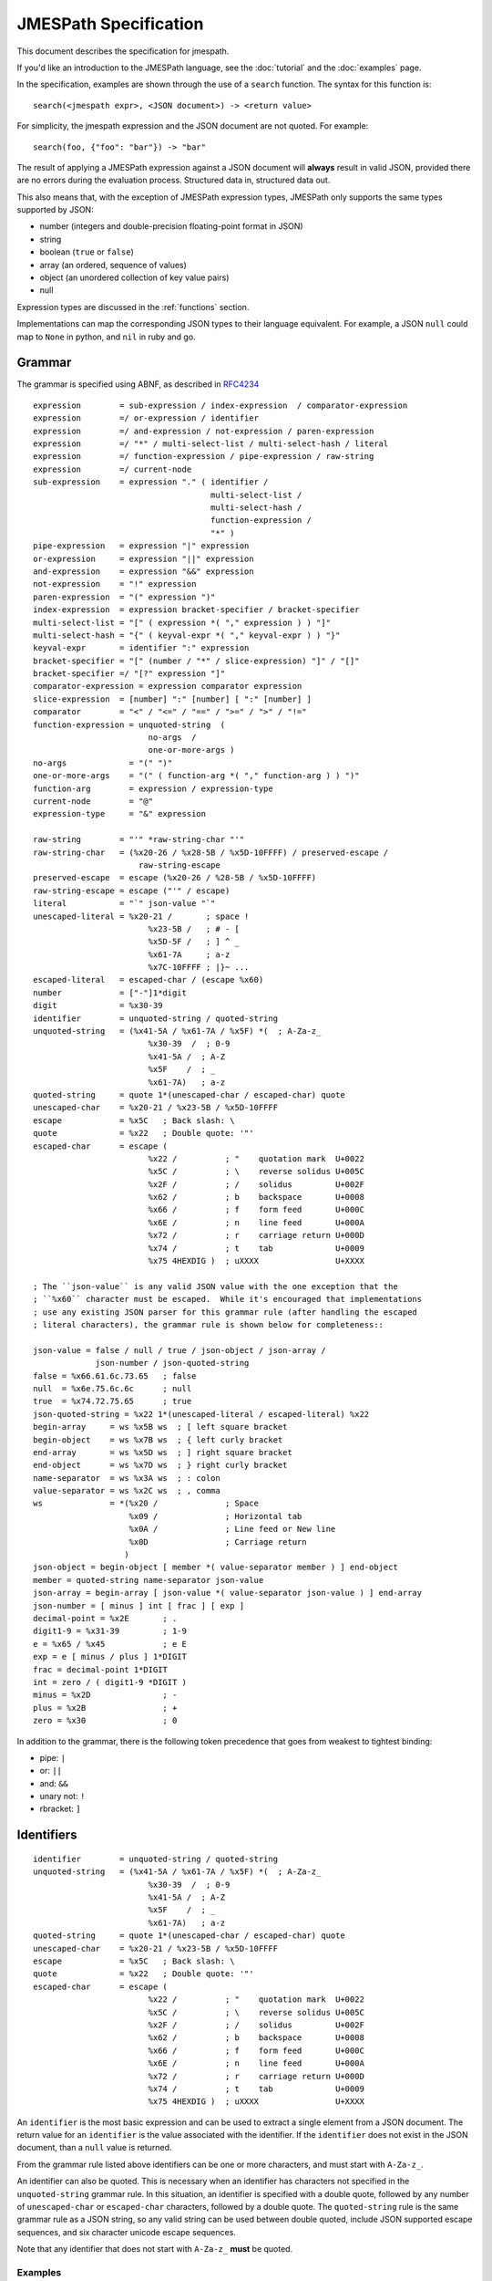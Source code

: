 .. _spec:

======================
JMESPath Specification
======================

This document describes the specification for jmespath.

If you'd like an introduction to the JMESPath language,
see the :doc:`tutorial` and the :doc:`examples` page.

In the specification, examples are shown through the use
of a ``search`` function.  The syntax for this function is::

    search(<jmespath expr>, <JSON document>) -> <return value>

For simplicity, the jmespath expression and the JSON document are
not quoted.  For example::

    search(foo, {"foo": "bar"}) -> "bar"

The result of applying a JMESPath expression against a JSON document will
**always** result in valid JSON, provided there are no errors during the
evaluation process.  Structured data in, structured data out.

This also means that, with the exception of JMESPath expression types,
JMESPath only supports the same types supported by JSON:

* number (integers and double-precision floating-point format in JSON)
* string
* boolean (``true`` or ``false``)
* array (an ordered, sequence of values)
* object (an unordered collection of key value pairs)
* null

Expression types are discussed in the :ref:`functions` section.

Implementations can map the corresponding JSON types to their language
equivalent.  For example, a JSON ``null`` could map to ``None`` in python,
and ``nil`` in ruby and go.

.. _grammar:

Grammar
=======

The grammar is specified using ABNF, as described in `RFC4234`_

::

    expression        = sub-expression / index-expression  / comparator-expression
    expression        =/ or-expression / identifier
    expression        =/ and-expression / not-expression / paren-expression
    expression        =/ "*" / multi-select-list / multi-select-hash / literal
    expression        =/ function-expression / pipe-expression / raw-string
    expression        =/ current-node
    sub-expression    = expression "." ( identifier /
                                         multi-select-list /
                                         multi-select-hash /
                                         function-expression /
                                         "*" )
    pipe-expression   = expression "|" expression
    or-expression     = expression "||" expression
    and-expression    = expression "&&" expression
    not-expression    = "!" expression
    paren-expression  = "(" expression ")"
    index-expression  = expression bracket-specifier / bracket-specifier
    multi-select-list = "[" ( expression *( "," expression ) ) "]"
    multi-select-hash = "{" ( keyval-expr *( "," keyval-expr ) ) "}"
    keyval-expr       = identifier ":" expression
    bracket-specifier = "[" (number / "*" / slice-expression) "]" / "[]"
    bracket-specifier =/ "[?" expression "]"
    comparator-expression = expression comparator expression
    slice-expression  = [number] ":" [number] [ ":" [number] ]
    comparator        = "<" / "<=" / "==" / ">=" / ">" / "!="
    function-expression = unquoted-string  (
                            no-args  /
                            one-or-more-args )
    no-args             = "(" ")"
    one-or-more-args    = "(" ( function-arg *( "," function-arg ) ) ")"
    function-arg        = expression / expression-type
    current-node        = "@"
    expression-type     = "&" expression

    raw-string        = "'" *raw-string-char "'"
    raw-string-char   = (%x20-26 / %x28-5B / %x5D-10FFFF) / preserved-escape /
                          raw-string-escape
    preserved-escape  = escape (%x20-26 / %28-5B / %x5D-10FFFF)
    raw-string-escape = escape ("'" / escape)
    literal           = "`" json-value "`"
    unescaped-literal = %x20-21 /       ; space !
                            %x23-5B /   ; # - [
                            %x5D-5F /   ; ] ^ _
                            %x61-7A     ; a-z
                            %x7C-10FFFF ; |}~ ...
    escaped-literal   = escaped-char / (escape %x60)
    number            = ["-"]1*digit
    digit             = %x30-39
    identifier        = unquoted-string / quoted-string
    unquoted-string   = (%x41-5A / %x61-7A / %x5F) *(  ; A-Za-z_
                            %x30-39  /  ; 0-9
                            %x41-5A /  ; A-Z
                            %x5F    /  ; _
                            %x61-7A)   ; a-z
    quoted-string     = quote 1*(unescaped-char / escaped-char) quote
    unescaped-char    = %x20-21 / %x23-5B / %x5D-10FFFF
    escape            = %x5C   ; Back slash: \
    quote             = %x22   ; Double quote: '"'
    escaped-char      = escape (
                            %x22 /          ; "    quotation mark  U+0022
                            %x5C /          ; \    reverse solidus U+005C
                            %x2F /          ; /    solidus         U+002F
                            %x62 /          ; b    backspace       U+0008
                            %x66 /          ; f    form feed       U+000C
                            %x6E /          ; n    line feed       U+000A
                            %x72 /          ; r    carriage return U+000D
                            %x74 /          ; t    tab             U+0009
                            %x75 4HEXDIG )  ; uXXXX                U+XXXX

    ; The ``json-value`` is any valid JSON value with the one exception that the
    ; ``%x60`` character must be escaped.  While it's encouraged that implementations
    ; use any existing JSON parser for this grammar rule (after handling the escaped
    ; literal characters), the grammar rule is shown below for completeness::

    json-value = false / null / true / json-object / json-array /
                 json-number / json-quoted-string
    false = %x66.61.6c.73.65   ; false
    null  = %x6e.75.6c.6c      ; null
    true  = %x74.72.75.65      ; true
    json-quoted-string = %x22 1*(unescaped-literal / escaped-literal) %x22
    begin-array     = ws %x5B ws  ; [ left square bracket
    begin-object    = ws %x7B ws  ; { left curly bracket
    end-array       = ws %x5D ws  ; ] right square bracket
    end-object      = ws %x7D ws  ; } right curly bracket
    name-separator  = ws %x3A ws  ; : colon
    value-separator = ws %x2C ws  ; , comma
    ws              = *(%x20 /              ; Space
                        %x09 /              ; Horizontal tab
                        %x0A /              ; Line feed or New line
                        %x0D                ; Carriage return
                       )
    json-object = begin-object [ member *( value-separator member ) ] end-object
    member = quoted-string name-separator json-value
    json-array = begin-array [ json-value *( value-separator json-value ) ] end-array
    json-number = [ minus ] int [ frac ] [ exp ]
    decimal-point = %x2E       ; .
    digit1-9 = %x31-39         ; 1-9
    e = %x65 / %x45            ; e E
    exp = e [ minus / plus ] 1*DIGIT
    frac = decimal-point 1*DIGIT
    int = zero / ( digit1-9 *DIGIT )
    minus = %x2D               ; -
    plus = %x2B                ; +
    zero = %x30                ; 0


In addition to the grammar, there is the following token precedence that goes
from weakest to tightest binding:

* pipe: ``|``
* or:  ``||``
* and:  ``&&``
* unary not:  ``!``
* rbracket: ``]``


.. _identifiers:

Identifiers
===========


::

    identifier        = unquoted-string / quoted-string
    unquoted-string   = (%x41-5A / %x61-7A / %x5F) *(  ; A-Za-z_
                            %x30-39  /  ; 0-9
                            %x41-5A /  ; A-Z
                            %x5F    /  ; _
                            %x61-7A)   ; a-z
    quoted-string     = quote 1*(unescaped-char / escaped-char) quote
    unescaped-char    = %x20-21 / %x23-5B / %x5D-10FFFF
    escape            = %x5C   ; Back slash: \
    quote             = %x22   ; Double quote: '"'
    escaped-char      = escape (
                            %x22 /          ; "    quotation mark  U+0022
                            %x5C /          ; \    reverse solidus U+005C
                            %x2F /          ; /    solidus         U+002F
                            %x62 /          ; b    backspace       U+0008
                            %x66 /          ; f    form feed       U+000C
                            %x6E /          ; n    line feed       U+000A
                            %x72 /          ; r    carriage return U+000D
                            %x74 /          ; t    tab             U+0009
                            %x75 4HEXDIG )  ; uXXXX                U+XXXX

An ``identifier`` is the most basic expression and can be used to extract a
single element from a JSON document.  The return value for an ``identifier`` is
the value associated with the identifier.  If the ``identifier`` does not exist
in the JSON document, than a ``null`` value is returned.

From the grammar rule listed above identifiers can be one or more characters,
and must start with ``A-Za-z_``.

An identifier can also be quoted.  This is necessary when an identifier has
characters not specified in the ``unquoted-string`` grammar rule.
In this situation, an identifier is specified with a double quote, followed by
any number of ``unescaped-char`` or ``escaped-char`` characters, followed by a
double quote.  The ``quoted-string`` rule is the same grammar rule as a JSON
string, so any valid string can be used between double quoted, include JSON
supported escape sequences, and six character unicode escape sequences.

Note that any identifier that does not start with ``A-Za-z_`` **must**
be quoted.


Examples
--------

::

   search(foo, {"foo": "value"}) -> "value"
   search(bar, {"foo": "value"}) -> null
   search(foo, {"foo": [0, 1, 2]}) -> [0, 1, 2]
   search("with space", {"with space": "value"}) -> "value"
   search("special chars: !@#", {"special chars: !@#": "value"}) -> "value"
   search("quote\"char", {"quote\"char": "value"}) -> "value"
   search("\u2713", {"\u2713": "value"}) -> "value"


.. _errors:

Errors
======

Errors may be raised during the JMEspath evaluation process. How and when
errors are raised is implementation specific, but implementations should
indicate to the caller when errors have occurred.

The following errors are defined:

* ``invalid-type`` is raised when an invalid type is encountered during the
  evaluation process.
* ``invalid-value`` is raised when an invalid value is encountered during the
  evaluation process.
* ``unknown-function`` is raised when an unknown function is encountered during
  the evaluation process.
* ``invalid-arity`` is raised when an invalid number of function arguments is
  encountered during the evaluation process.


.. _subexpressions:

SubExpressions
==============

::

    sub-expression    = expression "." ( identifier /
                                         multi-select-list /
                                         multi-select-hash /
                                         function-expression /
                                         "*" )

A subexpression is a combination of two expressions separated by the '.' char.
A subexpression is evaluted as follows:

* Evaluate the expression on the left with the original JSON document.
* Evaluate the expression on the right with the result of the left expression
  evaluation.

In pseudocode::

  left-evaluation = search(left-expression, original-json-document)
  result = search(right-expression, left-evaluation)


A subexpression is itself an expression, so there can be multiple levels of
subexpressions: ``grandparent.parent.child``.


Examples
--------

Given a JSON document: ``{"foo": {"bar": "baz"}}``, and a jmespath expression:
``foo.bar``, the evaluation process would be::

  left-evaluation = search("foo", {"foo": {"bar": "baz"}}) -> {"bar": "baz"}
  result = search("bar": {"bar": "baz"}) -> "baz"

The final result in this example is ``"baz"``.

Additional examples::

   search(foo.bar, {"foo": {"bar": "value"}}) -> "value"
   search(foo."bar", {"foo": {"bar": "value"}}) -> "value"
   search(foo.bar, {"foo": {"baz": "value"}}) -> null
   search(foo.bar.baz, {"foo": {"bar": {"baz": "value"}}}) -> "value"


.. _indexexpressions:

Index Expressions
=================

::

  index-expression  = expression bracket-specifier / bracket-specifier
  bracket-specifier = "[" (number / "*") "]" / "[]"

An index expression is used to access elements in a list.  Indexing is 0 based,
the index of 0 refers to the first element of the list.  A negative number is a
valid index.  A negative number indicates that indexing is relative to the end
of the list, specifically::

  negative-index == (length of array) + negative-index

Given an array of length ``N``, an index of ``-1`` would be equal to a positive
index of ``N - 1``, which is the last element of the list.  If an index
expression refers to an index that is greater than the length of the array, a
value of ``null`` is returned.

For the grammar rule ``expression bracket-specifier`` the ``expression`` is
first evaluated, and then return value from the ``expression`` is given as
input to the ``bracket-specifier``.

Using a "*" character within a ``bracket-specifier`` is discussed below in the
``wildcard expressions`` section.


.. _slices:

Slices
------

::

  slice-expression  = [number] ":" [number] [ ":" [number] ]

A slice expression allows you to select a contiguous subset of an array.  A
slice has a ``start``, ``stop``, and ``step`` value.  The general form of a
slice is ``[start:stop:step]``, but each component is optional and can
be omitted.

.. note::

  Slices in JMESPath have the same semantics as python slices.  If you're
  familiar with python slices, you're familiar with JMESPath slices.

Given a ``start``, ``stop``, and ``step`` value, the sub elements in an array
are extracted as follows:

* The first element in the extracted array is the index denoted by ``start``.
* The last element in the extracted array is the index denoted by ``end - 1``.
* The ``step`` value determines how many indices to skip after each element
  is selected from the array.  An array of 1 (the default step) will not skip
  any indices.  A step value of 2 will skip every other index while extracting
  elements from an array.  A step value of -1 will extract values in reverse
  order from the array.


Slice expressions adhere to the following rules:

* If a negative start position is given, it is calculated as the total length
  of the array plus the given start position.
* If no start position is given, it is assumed to be 0 if the given step is
  greater than 0 or the end of the array if the given step is less than 0.
* If a negative stop position is given, it is calculated as the total length
  of the array plus the given stop position.
* If no stop position is given, it is assumed to be the length of the array if
  the given step is greater than 0 or 0 if the given step is less than 0.
* If the given step is omitted, it it assumed to be 1.
* If the given step is 0, an ``invalid-value`` error MUST be raised.
* If the element being sliced is not an array, the result is ``null``.
* If the element being sliced is an array and yields no results, the result
  MUST be an empty array.


Examples
--------

::

  search([0:4:1], [0, 1, 2, 3]) -> [0, 1, 2, 3]
  search([0:4], [0, 1, 2, 3]) -> [0, 1, 2, 3]
  search([0:3], [0, 1, 2, 3]) -> [0, 1, 2]
  search([:2], [0, 1, 2, 3]) -> [0, 1]
  search([::2], [0, 1, 2, 3]) -> [0, 2]
  search([::-1], [0, 1, 2, 3]) -> [3, 2, 1, 0]
  search([-2:], [0, 1, 2, 3]) -> [2, 3]

.. _flatten:

Flatten Operator
----------------

When the character sequence ``[]`` is provided as a bracket specifier, then
a flattening operation occurs on the current result.  The flattening operator
will merge sublists in the current result into a single list.  The flattening
operator has the following semantics:

* Create an empty result list.
* Iterate over the elements of the current result.
* If the current element is not a list, add to the end of the result list.
* If the current element is a list, add each element of the current element
  to the end of the result list.
* The result list is now the new current result.

Once the flattening operation has been performed, subsequent operations
are projected onto the flattened list with the same semantics as a
wildcard expression.  Thus the difference between ``[*]`` and ``[]`` is that
``[]`` will first flatten sublists in the current result.


Examples
--------

::

  search([0], ["first", "second", "third"]) -> "first"
  search([-1], ["first", "second", "third"]) -> "third"
  search([100], ["first", "second", "third"]) -> null
  search(foo[0], {"foo": ["first", "second", "third"]) -> "first"
  search(foo[100], {"foo": ["first", "second", "third"]) -> null
  search(foo[0][0], {"foo": [[0, 1], [1, 2]]}) -> 0


.. _orexpressions:

Or Expressions
==============

::

  or-expression     = expression "||" expression

An or expression will evaluate to either the left expression or the right
expression.  If the evaluation of the left expression is not false it is used
as the return value.  If the evaluation of the right expression is not false it
is used as the return value.  If neither the left or right expression are
non-null, then a value of null is returned.  A false value corresponds to any
of the following conditions:

* Empty list: ``[]``
* Empty object: ``{}``
* Empty string: ``""``
* False boolean: ``false``
* Null value: ``null``

A true value corresponds to any value that is not false.


Examples
--------

::

  search(foo || bar, {"foo": "foo-value"}) -> "foo-value"
  search(foo || bar, {"bar": "bar-value"}) -> "bar-value"
  search(foo || bar, {"foo": "foo-value", "bar": "bar-value"}) -> "foo-value"
  search(foo || bar, {"baz": "baz-value"}) -> null
  search(foo || bar || baz, {"baz": "baz-value"}) -> "baz-value"
  search(override || mylist[-1], {"mylist": ["one", "two"]}) -> "two"
  search(override || mylist[-1], {"mylist": ["one", "two"], "override": "yes"}) -> "yes"


.. _andexpressions:

And Expressions
===============

::

  and-expression  = expression "&&" expression

An and expression will evaluate to either the left expression or the right
expression.  If the expression on the left hand side is a truth-like value,
then the value on the right hand side is returned.  Otherwise the result of the
expression on the left hand side is returned.  This also reduces to the
expected truth table:

.. cssclass:: table

.. list-table:: Truth table for and expressions
  :header-rows: 1

  * - LHS
    - RHS
    - Result
  * - True
    - True
    - True
  * - True
    - False
    - False
  * - False
    - True
    - False
  * - False
    - False
    - False

This is the standard truth table for a
`logical conjunction (AND) <https://en.wikipedia.org/wiki/Truth_table#Logical_conjunction_.28AND.29>`__.

Examples
--------

::

  search(True && False, {"True": true, "False": false}) -> false
  search(Number && EmptyList, {"Number": 5, EmptyList: []}) -> []
  search(foo[?a == `1` && b == `2`],
         {"foo": [{"a": 1, "b": 2}, {"a": 1, "b": 3}]}) -> [{"a": 1, "b": 2}]



.. _parenexpressions:

Paren Expressions
=================

::

  paren-expression  = "(" expression ")"

A ``paren-expression`` allows a user to override the precedence order of
an expression, e.g. ``(a || b) && c``.

Examples
--------

::

  search(foo[?(a == `1` || b ==`2`) && c == `5`],
         {"foo": [{"a": 1, "b": 2, "c": 3}, {"a": 3, "b": 4}]}) -> []


.. _notexpressions:

Not Expressions
===============

::

    not-expression    = "!" expression

A ``not-expression`` negates the result of an expression.  If the expression
results in a truth-like value, a ``not-expression`` will change this value to
``false``.  If the expression results in a false-like value, a
``not-expression`` will change this value to ``true``.

Examples
--------

::

  search(!True, {"True": true}) -> false
  search(!False, {"False": false}) -> true
  search(!Number, {"Number": 5}) -> false
  search(!EmptyList, {"EmptyList": []}) -> true




.. _multiselectlist:

MultiSelect List
================

::

    multi-select-list = "[" ( expression *( "," expression ) "]"

A multiselect expression is used to extract a subset of elements from a JSON
hash.  There are two version of multiselect, one in which the multiselect
expression is enclosed in ``{...}`` and one which is enclosed in ``[...]``.
This section describes the ``[...]`` version.  Within the start and closing
characters is one or more non expressions separated by a comma.  Each
expression will be evaluated against the JSON document.  Each returned element
will be the result of evaluating the expression. A ``multi-select-list`` with
``N`` expressions will result in a list of length ``N``.  Given a multiselect
expression ``[expr-1,expr-2,...,expr-n]``, the evaluated expression will return
``[evaluate(expr-1), evaluate(expr-2), ..., evaluate(expr-n)]``.

Examples
--------

::

  search([foo,bar], {"foo": "a", "bar": "b", "baz": "c"}) -> ["a", "b"]
  search([foo,bar[0]], {"foo": "a", "bar": ["b"], "baz": "c"}) -> ["a", "b"]
  search([foo,bar.baz], {"foo": "a", "bar": {"baz": "b"}}) -> ["a", "b"]
  search([foo,baz], {"foo": "a", "bar": "b"}) -> ["a", null]


.. _multiselecthash:

MultiSelect Hash
================

::

    multi-select-hash = "{" ( keyval-expr *( "," keyval-expr ) "}"
    keyval-expr       = identifier ":" expression

A ``multi-select-hash`` expression is similar to a ``multi-select-list``
expression, except that a hash is created instead of a list.  A
``multi-select-hash`` expression also requires key names to be provided, as
specified in the ``keyval-expr`` rule.  Given the following rule::

    keyval-expr       = identifier ":" expression

The ``identifier`` is used as the key name and the result of evaluating the
``expression`` is the value associated with the ``identifier`` key.

Each ``keyval-expr`` within the ``multi-select-hash`` will correspond to a
single key value pair in the created hash.


Examples
--------

Given a ``multi-select-hash`` expression ``{foo: one.two, bar: bar}`` and the
data ``{"bar": "bar", {"one": {"two": "one-two"}}}``, the expression is
evaluated as follows:

1. A hash is created: ``{}``
2. A key ``foo`` is created whose value is the result of evaluating ``one.two``
   against the provided JSON document: ``{"foo": evaluate(one.two, <data>)}``
3. A key ``bar`` is created whose value is the result of evaluting the
   expression ``bar`` against the provided JSON document.

The final result will be: ``{"foo": "one-two", "bar": "bar"}``.

Additional examples:

::

  search({foo: foo, bar: bar}, {"foo": "a", "bar": "b", "baz": "c"})
                -> {"foo": "a", "bar": "b"}
  search({foo: foo, firstbar: bar[0]}, {"foo": "a", "bar": ["b"]})
                -> {"foo": "a", "firstbar": "b"}
  search({foo: foo, "bar.baz": bar.baz}, {"foo": "a", "bar": {"baz": "b"}})
                -> {"foo": "a", "bar.baz": "b"}
  search({foo: foo, baz: baz}, {"foo": "a", "bar": "b"})
                -> {"foo": "a", "baz": null}


.. _wildcards:

Wildcard Expressions
====================

::

    expression        =/ "*"
    bracket-specifier = "[" "*" "]"

A wildcard expression is a expression of either ``*`` or ``[*]``.  A wildcard
expression can return multiple elements, and the remaining expressions are
evaluated against each returned element from a wildcard expression.  The
``[*]`` syntax applies to a list type and the ``*`` syntax applies to a hash
type.

The ``[*]`` syntax (referred to as a list wildcard expression) will return all
the elements in a list.  Any subsequent expressions will be evaluated against
each individual element.  Given an expression ``[*].child-expr``, and a list of
N elements, the evaluation of this expression would be ``[child-expr(el-0),
child-expr(el-2), ..., child-expr(el-N)]``.  This is referred to as a
**projection**, and the ``child-expr`` expression is projected onto the
elements of the resulting list.

Once a projection has been created, all subsequent expressions are projected
onto the resulting list.

The ``*`` syntax (referred to as a hash wildcard expression) will return a list
of the hash element's values.  Any subsequent expression will be evaluated
against each individual element in the list (this is also referred to as a
**projection**).

Note that if any subsequent expression after a wildcard expression returns a
``null`` value, it is omitted from the final result list.

A list wildcard expression is only valid for the JSON array type.  If a list
wildcard expression is applied to any other JSON type, a value of ``null`` is
returned.

Similarly, a hash wildcard expression is only valid for the JSON object type.
If a hash wildcard expression is applied to any other JSON type, a value of
``null`` is returned.  Note that JSON hashes are explicitly defined as
unordered.  Therefore a hash wildcard expression can return the values
associated with the hash in any order.  Implementations are not required
to return the hash values in any specific order.

Examples
--------

::

  search([*].foo, [{"foo": 1}, {"foo": 2}, {"foo": 3}]) -> [1, 2, 3]
  search([*].foo, [{"foo": 1}, {"foo": 2}, {"bar": 3}]) -> [1, 2]
  search('*.foo', {"a": {"foo": 1}, "b": {"foo": 2}, "c": {"bar": 1}}) -> [1, 2]


Literal Expressions
===================

::

    literal           = "`" json-value "`"


A literal expression is an expression that allows arbitrary JSON objects to be
specified.  This is useful in filter expressions as well as multi select hashes
(to create arbitrary key value pairs), but is allowed anywhere an expression is
allowed.  The specification includes the ABNF for JSON, implementations should
use an existing JSON parser to parse literal values.  Note that the
:literal:`\`` character must now be escaped in a ``json-value`` which means
implementations need to handle this case before passing the resulting string to
a JSON parser.


Examples
--------

::

  search(`"foo"`, "anything") -> "foo"
  search(`"foo\`bar"`, "anything") -> "foo`bar"
  search(`[1, 2]`, "anything") -> [1, 2]
  search(`true`, "anything") -> true
  search(`{"a": "b"}`.a, "anything") -> "b"
  search({first: a, type: `"mytype"`}, {"a": "b", "c": "d"}) -> {"first": "b", "type": "mytype"}


Raw String Literals
===================

::

  raw-string        = "'" *raw-string-char "'"
  raw-string-char   = (%x20-26 / %x28-5B / %x5D-10FFFF) / preserved-escape /
                        raw-string-escape
  preserved-escape  = escape (%x20-26 / %28-5B / %x5D-10FFFF)
  raw-string-escape = escape ("'" / escape)

A raw string is an expression that allows for a literal string value to be
specified.  The result of evaluating the raw string literal expression is the
literal string value.  It is a simpler form of a literal expression that is
special cased for strings.  For example, the following expressions both
evaluate to the same value: "foo"::

    search(`"foo"`, "") -> "foo"
    search('foo', "") -> "foo"

As you can see in the examples above, it is meant as a more succinct
form of the common scenario of specifying a literal string value.

In addition, it does not perform any of the
additional processing that JSON strings supports including:

* Not expanding unicode escape sequences
* Not expanding newline characters
* Not expanding tab characters or any other escape sequences documented
  in RFC 4627 section 2.5.

::

  search('foo', "") -> "foo"
  search(' bar ', "") -> " bar "
  search('[baz]', "") -> "[baz]"
  search('[baz]', "") -> "[baz]"
  search('\u03a6', "") -> "\u03a6"
  search('\\', "") -> "\\"


.. _filterexpressions:

Filter Expressions
==================

::

  list-filter-expr      = "[?" expression "]"
  comparator-expression = expression comparator expression
  comparator            = "<" / "<=" / "==" / ">=" / ">" / "!="

A filter expression provides a way to select JSON elements based on a
comparison to another expression.  A filter expression is evaluated as follows:
for each element in an array evaluate the ``expression`` against the
element.  If the expression evalutes to a truth-like value, the item (in its
entirety) is added to the result list.  Otherwise it is excluded from the
result list.  A filter expression is only defined for a JSON array.  Attempting
to evaluate a filter expression against any other type will return ``null``.

Comparison Operators
--------------------

The following operations are supported:

* ``==``, tests for equality.
* ``!=``, tests for inequality.
* ``<``, less than.
* ``<=``, less than or equal to.
* ``>``, greater than.
* ``>=``, greater than or equal to.

The behavior of each operation is dependent on the type of each evaluated
expression.

The comparison semantics for each operator are defined below based on
the corresponding JSON type:

Equality Operators
~~~~~~~~~~~~~~~~~~

For ``string/number/true/false/null`` types, equality is an exact match. A
``string`` is equal to another ``string`` if they they have the exact sequence
of code points.  The literal values ``true/false/null`` are only equal to their
own literal values.  Two JSON objects are equal if they have the same set of
keys and values (given two JSON objeccts ``x`` and ``y``, for each key value
pair ``(i, j)`` in ``x``, there exists an equivalent pair ``(i, j)`` in ``y``).
Two JSON arrays are equal if they have equal elements in the same order (given
two arrays ``x`` and ``y``, for each ``i`` from ``0`` until ``length(x)``,
``x[i] == y[i]``).

Ordering Operators
~~~~~~~~~~~~~~~~~~

Ordering operators ``>, >=, <, <=`` are **only** valid for numbers.
Evaluating any other type with a comparison operator will yield a ``null``
value, which will result in the element being excluded from the result list.
For example, given::

    search('foo[?a<b]', {"foo": [{"a": "char", "b": "char"},
                                 {"a": 2, "b": 1},
                                 {"a": 1, "b": 2}]})

The three elements in the foo list are evaluated against ``a < b``.  The first
element resolves to the comparison ``"char" < "bar"``, and because these types
are string, the expression results in ``null``, so the first element is not
included in the result list.  The second element resolves to ``2 < 1``,
which is ``false``, so the second element is excluded from the result list.
The third expression resolves to ``1 < 2`` which evalutes to ``true``, so the
third element is included in the list.  The final result of that expression
is ``[{"a": 1, "b": 2}]``.


Examples
--------

::

  search(foo[?bar==`10`], {"foo": [{"bar": 1}, {"bar": 10}]}) -> [{"bar": 10}]
  search([?bar==`10`], [{"bar": 1}, {"bar": 10}]}) -> [{"bar": 10}]
  search(foo[?a==b], {"foo": [{"a": 1, "b": 2}, {"a": 2, "b": 2}]}) -> [{"a": 2, "b": 2}]


.. _RFC4234: https://tools.ietf.org/html/rfc4234


.. _functions:

Function Expressions
=====================

::

    function-expression = unquoted-string  (
                            no-args  /
                            one-or-more-args )
    no-args             = "(" ")"
    one-or-more-args    = "(" ( function-arg *( "," function-arg ) ) ")"
    function-arg        = expression / current-node / expression-type
    current-node        = "@"
    expression-type     = "&" expression


Functions allow users to easily transform and filter data in JMESPath
expressions.

Data Types
----------

In order to support functions, a type system is needed.  The JSON types are
used:

* number (integers and double-precision floating-point format in JSON)
* string
* boolean (``true`` or ``false``)
* array (an ordered, sequence of values)
* object (an unordered collection of key value pairs)
* null

There is also an additional type that is not a JSON type that's used in
JMESPath functions:

* expression (denoted by ``&expression``)

current-node
------------

The ``current-node`` token can be used to represent the current node being
evaluated. The ``current-node`` token is useful for functions that require the
current node being evaluated as an argument. For example, the following
expression creates an array containing the total number of elements in the
``foo`` object followed by the value of ``foo["bar"]``.

::

    foo[].[length(@), bar]

JMESPath assumes that all function arguments operate on the current node unless
the argument is a ``literal`` or ``number`` token.  Because of this, an
expression such as ``@.bar`` would be equivalent to just ``bar``, so the
current node is only allowed as a bare expression.


current-node state
~~~~~~~~~~~~~~~~~~

At the start of an expression, the value of the current node is the data
being evaluated by the JMESPath expression. As an expression is evaluated, the
value the the current node represents MUST change to reflect the node currently
being evaluated. When in a projection, the current node value must be changed
to the node currently being evaluated by the projection.


.. _function-evaluation:

Function Evaluation
-------------------

Functions are evaluated in applicative order.  Each argument must be an
expression, each argument expression must be evaluated before evaluating the
function.  The function is then called with the evaluated function arguments.
The result of the ``function-expression`` is the result returned by the
function call.  If a ``function-expression`` is evaluated for a function that
does not exist, the JMESPath implementation must indicate to the caller that an
``unknown-function`` error occurred.  How and when this error is raised is
implementation specific, but implementations should indicate to the caller that
this specific error occurred.

Functions can either have a specific arity or be variadic with a minimum
number of arguments.  If a ``function-expression`` is encountered where the
arity does not match or the minimum number of arguments for a variadic function
is not provided, then implementations must indicate to the caller than an
``invalid-arity`` error occurred.  How and when this error is raised is
implementation specific.

Each function signature declares the types of its input parameters.  If any
type constraints are not met, implementations must indicate that an
``invalid-type`` error occurred.

In order to accommodate type contraints, functions are provided to convert
types to other types (``to_string``, ``to_number``) which are defined below.
No explicit type conversion happens unless a user specifically uses one of
these type conversion functions.

Function expressions are also allowed as the child element of a sub expression.
This allows functions to be used with projections, which can enable functions
to be applied to every element in a projection.  For example, given the input
data of ``["1", "2", "3", "notanumber", true]``, the following expression can
be used to convert (and filter) all elements to numbers::

    search([].to_number(@), `["1", "2", "3", "notanumber", true]`) -> [1, 2, 3]

This provides a simple mechanism to explicitly convert types when needed.

.. _builtin-functions:

Built-in Functions
==================

JMESPath has various built-in functions that operate on different
data types, documented below.  Each function below has a signature
that defines the expected types of the input and the type of the returned
output::

    return_type function_name(type $argname)
    return_type function_name2(type1|type2 $argname)

The list of data types supported by a function are:

* number (integers and double-precision floating-point format in JSON)
* string
* boolean (``true`` or ``false``)
* array (an ordered, sequence of values)
* object (an unordered collection of key value pairs)
* null
* expression (denoted by ``&expression``)

With the exception of the last item, all of the above types correspond
to the types provided by JSON.

If a function can accept multiple types for an input value, then the
multiple types are separated with ``|``.  If the resolved arguments do not
match the types specified in the signature, an ``invalid-type`` error occurs.

The ``array`` type can further specify requirements on the type of the elements
if they want to enforce homogeneous types.  The subtype is surrounded by
``[type]``, for example, the function signature below requires its input
argument resolves to an array of numbers::

    return_type foo(array[number] $argname)

As a shorthand, the type ``any`` is used to indicate that the argument can be
of any type (``array|object|number|string|boolean|null``).

JMESPath functions are required to type check their input arguments.
Specifying an invalid type for a function argument will result in a
``invalid-type`` error.

The expression type, denoted by ``&expression``, is used to specify a
expression that is not immediately evaluated.  Instead, a reference to that
expression is provided to the function being called.  The function can then
choose to apply the expression reference as needed.  It is semantically similar
to an anonymous function. See the :ref:`func-sort-by` function for an example
usage of the expression type.

Similarly how arrays can specify a type within a list using the
``array[type]`` syntax, expressions can specify their resolved type using
``expression->type`` syntax.  This means that the resolved type of the function
argument must be an expression that itself will resolve to ``type``.

The first function below, ``abs`` is discussed in detail to demonstrate the
above points.  Subsequent function definitions will not include these details
for brevity, but the same rules apply.

.. note::

    All string related functions are defined on the basis of Unicode code
    points; they do not take normalization into account.


.. _func-abs:

abs
---

::

    number abs(number $value)

Returns the absolute value of the provided argument.  The signature indicates
that a number is returned, and that the input argument ``$value`` **must**
resolve to a number, otherwise a ``invalid-type`` error is triggered.

Below is a worked example.  Given::

    {"foo": -1, "bar": "2"}

Evaluating ``abs(foo)`` works as follows:

1. Evaluate the input argument against the current data::

     search(foo, {"foo": -1, "bar": "2"}) -> -1

2. Validate the type of the resolved argument.  In this case
   ``-1`` is of type ``number`` so it passes the type check.

3. Call the function with the resolved argument::

     abs(-1) -> 1

4. The value of ``1`` is the resolved value of the function expression
   ``abs(foo)``.


Below is the same steps for evaluating ``abs(bar)``:

1. Evaluate the input argument against the current data::

     search(bar, {"foo": -1, "bar": "2"}) -> "2"

2. Validate the type of the resolved argument.  In this case
   ``"2"`` is of type ``string`` so we immediately indicate that
   an ``invalid-type`` error occurred.


As a final example, here is the steps for evaluating ``abs(to_number(bar))``:

1. Evaluate the input argument against the current data::

    search(to_number(bar), {"foo": -1, "bar": "2"})

2. In order to evaluate the above expression, we need to evaluate
   ``to_number(bar)``::

    search(bar, {"foo": -1, "bar": "2"}) -> "2"
    # Validate "2" passes the type check for to_number, which it does.
    to_number("2") -> 2

   Note that `to_number`_ is defined below.

3. Now we can evaluate the original expression::

    search(to_number(bar), {"foo": -1, "bar": "2"}) -> 2

4. Call the function with the final resolved value::

    abs(2) -> 2

5. The value of ``2`` is the resolved value of the function expression
   ``abs(to_number(bar))``.


.. cssclass:: table

.. list-table:: Examples
  :header-rows: 1

  * - Expression
    - Result
  * - ``abs(1)``
    - ``1``
  * - ``abs(-1)``
    - ``1``
  * - ``abs('abc')``
    - ``<error: invalid-type>``


.. _func-avg:

avg
---

::

    number avg(array[number] $elements)

Returns the average of the elements in the provided array.

An empty array will produce a return value of null.

.. cssclass:: table

.. list-table:: Examples
  :header-rows: 1

  * - Given
    - Expression
    - Result
  * - ``[10, 15, 20]``
    - ``avg(@)``
    - ``15``
  * - ``[10, false, 20]``
    - ``avg(@)``
    - ``<error: invalid-type>``
  * - ``[false]``
    - ``avg(@)``
    - ``<error: invalid-type>``
  * - ``false``
    - ``avg(@)``
    - ``<error: invalid-type>``


.. _func-contains:

contains
--------

::

    boolean contains(array|string $subject, any $search)

Returns ``true`` if the given ``$subject`` contains the provided ``$search``
string.

If ``$subject`` is an array, this function returns true if one of the elements
in the array is equal to the provided ``$search`` value.

If the provided ``$subject`` is a string, this function returns true if
the string contains the provided ``$search`` argument.

.. cssclass:: table

.. list-table:: Examples
  :header-rows: 1

  * - Given
    - Expression
    - Result
  * - n/a
    - ``contains('foobar', 'foo')``
    - ``true``
  * - n/a
    - ``contains('foobar', 'not')``
    - ``false``
  * - n/a
    - ``contains('foobar', 'bar')``
    - ``true``
  * - n/a
    - ``contains(`false`, 'bar')``
    - ``<error: invalid-type>``
  * - n/a
    - ``contains('foobar', 123)``
    - ``false``
  * - ``["a", "b"]``
    - ``contains(@, 'a')``
    - ``true``
  * - ``["a"]``
    - ``contains(@, 'a')``
    - ``true``
  * - ``["a"]``
    - ``contains(@, 'b')``
    - ``false``
  * - ``["foo", "bar"]``
    - ``contains(@, 'foo')``
    - ``true``
  * - ``["foo", "bar"]``
    - ``contains(@, 'b')``
    - ``false``


.. _func-ceil:

ceil
----

::

    number ceil(number $value)

Returns the next highest integer value by rounding up if necessary.

.. cssclass:: table

.. list-table:: Examples
  :header-rows: 1

  * - Expression
    - Result
  * - ``ceil(`1.001`)``
    - ``2``
  * - ``ceil(`1.9`)``
    - ``2``
  * - ``ceil(`1`)``
    - ``1``
  * - ``ceil(`"abc"`)``
    - ``null``


.. _func-ends-with:

ends_with
---------

::

    boolean ends_with(string $subject, string $prefix)

Returns ``true`` if the ``$subject`` ends with the ``$prefix``, otherwise this
function returns ``false``.


.. list-table:: Examples
  :header-rows: 1

  * - Given
    - Expression
    - Result
  * - ``"foobarbaz"``
    - ``ends_with(@, 'baz')``
    - ``true``
  * - ``"foobarbaz"``
    - ``ends_with(@, 'foo')``
    - ``false``
  * - ``"foobarbaz"``
    - ``ends_with(@, 'z')``
    - ``true``


.. _func-floor:

floor
-----

::

    number floor(number $value)

Returns the next lowest integer value by rounding down if necessary.

.. cssclass:: table

.. list-table:: Examples
  :header-rows: 1

  * - Expression
    - Result
  * - ``floor(`1.001`)``
    - ``1``
  * - ``floor(`1.9`)``
    - ``1``
  * - ``floor(`1`)``
    - ``1``


.. _func-items:

items
-----

::

    array[array[any]] items(object $obj)

Returns a an array of key value pairs for the provided object ``$obj``. Each
pair is a 2-item array with the first item being the key and the second item
being the value. This function is the inverse of :ref:`func-to-object`.
Note that because JSON hashes are inheritently unordered, the key value pairs
of the provided object ``$obj`` are inheritently unordered.  Implementations
are not required to return values in any specific order.  For example, given
the input::

    {"a": "first", "b": "second", "c": "third"}

The expression ``items(@)`` could have any of these return values:

* ``[["a", "first"], ["b", "second"], ["c", "third"]]``
* ``[["a", "first"], ["c", "third"], ["b", "second"]]``
* ``[["b", "second"], ["a", "first"], ["c", "third"]]``
* ``[["b", "second"], ["c", "third"], ["a", "first"]]``
* ``[["c", "third"], ["a", "first"], ["b", "second"]]``
* ``[["c", "third"], ["b", "second"], ["a", "first"]]``

If you would like a specific order, consider using the ``sort_by`` function.

.. cssclass:: table

.. list-table:: Examples
  :header-rows: 1

  * - Given
    - Expression
    - Result
  * - ``{"a": "first", "b": "second"}``
    - ``items(@)``
    - ``[["b", "second"], ["a", "first"]]``
  * - ``{"z": "last", "b": "second"}``
    - ``sort_by(items(@), &[0])``
    - ``[["b", "second"], ["z", "last"]]``
  * - ``{"z": "last", "b": "second"}``
    - ``sort_by(items(@), &[1])``
    - ``[["z", "last"], ["b", "second"]]``


.. _func-from-items:

from_items
----------

::

    object from_items(array[array[any]] $arg)

Returns an object from the provided array of key value pairs. This function
is the inverse of :ref:`func-items`.

.. cssclass:: table

.. list-table:: Examples
  :header-rows: 1

  * - Given
    - Expression
    - Result
  * - ``[["one", 1], ["two", 2]]``
    - ``from_items(@)``
    - ``{"one": 1, "two": 2}``


.. _func-join:

join
----

::

    string join(string $glue, array[string] $stringsarray)

Returns all of the elements from the provided ``$stringsarray`` array joined
together using the ``$glue`` argument as a separator between each.


.. cssclass:: table

.. list-table:: Examples
  :header-rows: 1

  * - Given
    - Expression
    - Result
  * - ``["a", "b"]``
    - ``join(', ', @)``
    - ``"a, b"``
  * - ``["a", "b"]``
    - ``join('', @)``
    - ``"ab"``
  * - ``["a", false, "b"]``
    - ``join(', ', @)``
    - ``<error: invalid-type>``
  * - ``[false]``
    - ``join(', ', @)``
    - ``<error: invalid-type>``

.. _func-keys:

keys
----

::

    array keys(object $obj)

Returns an array containing the keys of the provided object.
Note that because JSON hashes are inheritently unordered, the
keys associated with the provided object ``obj`` are inheritently
unordered.  Implementations are not required to return keys in
any specific order.

.. cssclass:: table

.. list-table:: Examples
  :header-rows: 1

  * - Given
    - Expression
    - Result
  * - ``{"foo": "baz", "bar": "bam"}``
    - ``keys(@)``
    - ``["foo", "bar"]``
  * - ``{}``
    - ``keys(@)``
    - ``[]``
  * - ``false``
    - ``keys(@)``
    - ``<error: invalid-type>``
  * - ``[b, a, c]``
    - ``keys(@)``
    - ``<error: invalid-type>``


.. _func-length:

length
------

::

    number length(string|array|object $subject)

Returns the length of the given argument using the following types rules:

1. string: returns the number of code points in the string
2. array: returns the number of elements in the array
3. object: returns the number of key-value pairs in the object

.. cssclass:: table

.. list-table:: Examples
  :header-rows: 1

  * - Given
    - Expression
    - Result
  * - n/a
    - ``length('abc')``
    - 3
  * - "current"
    - ``length(@)``
    - ``7``
  * - "current"
    - ``length(not_there)``
    - ``<error: invalid-type>``
  * - ``["a", "b", "c"]``
    - ``length(@)``
    - ``3``
  * - ``[]``
    - ``length(@)``
    - ``0``
  * - ``{}``
    - ``length(@)``
    - ``0``
  * - ``{"foo": "bar", "baz": "bam"}``
    - ``length(@)``
    - ``2``

.. _func-map:

map
---

::

    array[any] map(expression->any->any expr, array[any] elements)

Apply the ``expr`` to every element in the ``elements`` array
and return the array of results.  An ``elements`` of length
N will produce a return array of length N.

Unlike a projection, (``[*].bar``), ``map()`` will include
the result of applying the ``expr`` for every element in the
``elements`` array, even if the result if ``null``.

.. cssclass:: table

.. list-table:: Examples
  :header-rows: 1

  * - Given
    - Expression
    - Result
  * - ``{"array": [{"foo": "a"}, {"foo": "b"}, {}, [], {"foo": "f"}]}``
    - ``map(&foo, array)``
    - ``["a", "b", null, null, "f"]``
  * - ``[[1, 2, 3, [4]], [5, 6, 7, [8, 9]]]``
    - ``map(&[], @)``
    - ``[[1, 2, 3, 4], [5, 6, 7, 8, 9]]``


.. _func-max:

max
---

::

    number max(array[number]|array[string] $collection)

Returns the highest found number in the provided array argument.

An empty array will produce a return value of null.

.. cssclass:: table

.. list-table:: Examples
  :header-rows: 1

  * - Given
    - Expression
    - Result
  * - ``[10, 15]``
    - ``max(@)``
    - ``15``
  * - ``["a", "b"]``
    - ``max(@)``
    - ``"b"``
  * - ``["a", 2, "b"]``
    - ``max(@)``
    - ``<error: invalid-type>``
  * - ``[10, false, 20]``
    - ``max(@)``
    - ``<error: invalid-type>``


.. _func-max-by:

max_by
------

::

    max_by(array elements, expression->number|expression->string expr)

Return the maximum element in an array using the expression ``expr`` as the
comparison key.  The entire maximum element is returned.
Below are several examples using the ``people`` array (defined above) as the
given input.


.. cssclass:: table

.. list-table:: Examples
  :header-rows: 1

  * - Expression
    - Result
  * - ``max_by(people, &age)``
    - ``{"age": 50, "age_str": "50", "bool": false, "name": "d"}``
  * - ``max_by(people, &age).age``
    - ``50``
  * - ``max_by(people, &to_number(age_str))``
    - ``{"age": 50, "age_str": "50", "bool": false, "name": "d"}``
  * - ``max_by(people, &age_str)``
    - ``<error: invalid-type>``
  * - ``max_by(people, age)``
    - ``<error: invalid-type>``


.. _func-merge:

merge
-----

::

    object merge([object *argument, [, object $...]])

Accepts 0 or more objects as arguments, and returns a single object
with subsequent objects merged.  Each subsequent object's key/value
pairs are added to the preceding object.  This function is used
to combine multiple objects into one.  You can think of this as
the first object being the base object, and each subsequent argument
being overrides that are applied to the base object.


.. cssclass:: table

.. list-table:: Examples
  :header-rows: 1

  * - Expression
    - Result
  * - ``merge(`{"a": "b"}`, `{"c": "d"}`)``
    - ``{"a": "b", "c": "d"}``
  * - ``merge(`{"a": "b"}`, `{"a": "override"}`)``
    - ``{"a": "override"}``
  * - ``merge(`{"a": "x", "b": "y"}`, `{"b": "override", "c": "z"}`)``
    - ``{"a": "x", "b": "override", "c": "z"}``


.. _func-min:

min
---

::

    number min(array[number]|array[string] $collection)

Returns the lowest found number in the provided ``$collection`` argument.


.. cssclass:: table

.. list-table:: Examples
  :header-rows: 1

  * - Given
    - Expression
    - Result
  * - ``[10, 15]``
    - ``min(@)``
    - ``10``
  * - ``["a", "b"]``
    - ``min(@)``
    - ``"a"``
  * - ``["a", 2, "b"]``
    - ``min(@)``
    - ``<error: invalid-type>``
  * - ``[10, false, 20]``
    - ``min(@)``
    - ``<error: invalid-type>``


.. _func-min-by:

min_by
------

::

    min_by(array elements, expression->number|expression->string expr)

Return the minimum element in an array using the expression ``expr`` as the
comparison key.  The entire maximum element is returned.
Below are several examples using the ``people`` array (defined above) as the
given input.


.. cssclass:: table

.. list-table:: Examples
  :header-rows: 1

  * - Expression
    - Result
  * - ``min_by(people, &age)``
    - ``{"age": 10, "age_str": "10", "bool": true, "name": 3}``
  * - ``min_by(people, &age).age``
    - ``10``
  * - ``min_by(people, &to_number(age_str))``
    - ``{"age": 10, "age_str": "10", "bool": true, "name": 3}``
  * - ``min_by(people, &age_str)``
    - ``<error: invalid-type>``
  * - ``min_by(people, age)``
    - ``<error: invalid-type>``


.. _not_null:

not_null
--------

::

    any not_null([any $argument [, any $...]])

Returns the first argument that does not resolve to ``null``.  This function
accepts one or more arguments, and will evaluate them in order until a
non null argument is encounted.  If all arguments values resolve to ``null``,
then a value of ``null`` is returned.

.. cssclass:: table

.. list-table:: Examples
  :header-rows: 1

  * - Given
    - Expression
    - Result
  * - ``{"a": null, "b": null, "c": [], "d": "foo"}``
    - ``not_null(no_exist, a, b, c, d)``
    - ``[]``
  * - ``{"a": null, "b": null, "c": [], "d": "foo"}``
    - ``not_null(a, b, `null`, d, c)``
    - ``"foo"``
  * - ``{"a": null, "b": null, "c": [], "d": "foo"}``
    - ``not_null(a, b)``
    - ``null``


.. _func-reverse:

reverse
-------

::

    array reverse(string|array $argument)

Reverses the order of the ``$argument``.


.. list-table:: Examples
  :header-rows: 1

  * - Given
    - Expression
    - Result
  * - ``[0, 1, 2, 3, 4]``
    - ``reverse(@)``
    - ``[4, 3, 2, 1, 0]``
  * - ``[]``
    - ``reverse(@)``
    - ``[]``
  * - ``["a", "b", "c", 1, 2, 3]``
    - ``reverse(@)``
    - ``[3, 2, 1, "c", "b", "a"]``
  * - ``"abcd"``
    - ``reverse(@)``
    - ``dcba``


.. _func-sort:

sort
----

::

    array sort(array[number]|array[string] $list)

This function accepts an array ``$list`` argument and returns the sorted
elements of the ``$list`` as an array.

The array must be a list of strings or numbers.  Sorting strings is based on
code points.  Locale is not taken into account.



.. cssclass:: table

.. list-table:: Examples
  :header-rows: 1

  * - Given
    - Expression
    - Result
  * - ``[b, a, c]``
    - ``sort(@)``
    - ``[a, b, c]``
  * - ``[1, a, c]``
    - ``sort(@)``
    - ``[1, a, c]``
  * - ``[false, [], null]``
    - ``sort(@)``
    - ``[[], null, false]``
  * - ``[[], {}, false]``
    - ``sort(@)``
    - ``[{}, [], false]``
  * - ``{"a": 1, "b": 2}``
    - ``sort(@)``
    - ``null``
  * - ``false``
    - ``sort(@)``
    - ``null``


.. _func-sort-by:

sort_by
-------

::

    sort_by(array elements, expression->number|expression->string expr)

Sort an array using an expression ``expr`` as the sort key.  For each element
in the array of ``elements``, the ``expr`` expression is applied and the
resulting value is used as the key used when sorting the ``elements``.

If the result of evaluating the ``expr`` against the current array element
results in type other than a ``number`` or a ``string``, an ``invalid-type``
error will occur.

Below are several examples using the ``people`` array (defined above) as the
given input.  ``sort_by`` follows the same sorting logic as the ``sort``
function.


.. cssclass:: table

.. list-table:: Examples
  :header-rows: 1

  * - Expression
    - Result
  * - ``sort_by(people, &age)[].age``
    - ``[10, 20, 30, 40, 50]``
  * - ``sort_by(people, &age)[0]``
    - ``{"age": 10, "age_str": "10", "bool": true, "name": 3}``
  * - ``sort_by(people, &to_number(age_str))[0]``
    - ``{"age": 10, "age_str": "10", "bool": true, "name": 3}``


.. _func-starts-with:

starts_with
-----------

::

    boolean starts_with(string $subject, string $prefix)

Returns ``true`` if the ``$subject`` starts with the ``$prefix``, otherwise
this function returns ``false``.

.. list-table:: Examples
  :header-rows: 1

  * - Given
    - Expression
    - Result
  * - ``"foobarbaz"``
    - ``starts_with(@, 'foo')``
    - ``true``
  * - ``"foobarbaz"``
    - ``starts_with(@, 'baz')``
    - ``false``
  * - ``"foobarbaz"``
    - ``starts_with(@, 'f')``
    - ``true``


.. _func-sum:

sum
---

::

    number sum(array[number] $collection)

Returns the sum of the provided array argument.

An empty array will produce a return value of 0.

.. list-table:: Examples
  :header-rows: 1

  * - Given
    - Expression
    - Result
  * - ``[10, 15]``
    - ``sum(@)``
    - ``25``
  * - ``[10, false, 20]``
    - ``max(@)``
    - ``<error: invalid-type>``
  * - ``[10, false, 20]``
    - ``sum([].to_number(@))``
    - ``30``
  * - ``[]``
    - ``sum(@)``
    - ``0``


.. _func-to-array:

to_array
---------

::

    array to_array(any $arg)

* array - Returns the passed in value.
* number/string/object/boolean - Returns a one element array containing
  the passed in argument.


.. cssclass:: table

.. list-table:: Examples
  :header-rows: 1

  * - Expression
    - Result
  * - ``to_array(`[1, 2]`)``
    - ``[1, 2]``
  * - ``to_array(`"string"`)``
    - ``["string"]``
  * - ``to_array(`0`)``
    - ``[0]``
  * - ``to_array(`true`)``
    - ``[true]``
  * - ``to_array(`{"foo": "bar"}`)``
    - ``[{"foo": "bar"}]``


.. _func-to-string:


to_string
---------

::

    string to_string(any $arg)

* string - Returns the passed in value.
* number/array/object/boolean - The JSON encoded value of the object.  The
  JSON encoder should emit the encoded JSON value without adding any additional
  new lines.


.. cssclass:: table

.. list-table:: Examples
  :header-rows: 1

  * - Expression
    - Result
  * - ``to_string(`2`)``
    - ``"2"``


.. _func-to-number:

to_number
---------

::

    number to_number(any $arg)

* string - Returns the parsed number.  Any string that conforms to the
  ``json-number`` production is supported.  Note that the floating number
  support will be implementation specific, but implementations should support
  at least IEEE 754-2008 binary64 (double precision) numbers, as this is
  generally available and widely used.
* number - Returns the passed in value.
* array - null
* object - null
* boolean - null
* null - null


.. _func-type:

type
----

::

    string type(array|object|string|number|boolean|null $subject)

Returns the JavaScript type of the given ``$subject`` argument as a string
value.

The return value MUST be one of the following:

* number
* string
* boolean
* array
* object
* null


.. cssclass:: table

.. list-table:: Examples
  :header-rows: 1

  * - Given
    - Expression
    - Result
  * - ``"foo"``
    - ``type(@)``
    - ``"string"``
  * - ``true``
    - ``type(@)``
    - ``"boolean"``
  * - ``false``
    - ``type(@)``
    - ``"boolean"``
  * - ``null``
    - ``type(@)``
    - ``"null"``
  * - ``123``
    - ``type(@)``
    - ``number``
  * - ``123.05``
    - ``type(@)``
    - ``number``
  * - ``["abc"]``
    - ``type(@)``
    - ``"array"``
  * - ``{"abc": "123"}``
    - ``type(@)``
    - ``"object"``


.. _func-values:

values
------

::

    array values(object $obj)

Returns the values of the provided object.
Note that because JSON hashes are inheritently unordered, the
values associated with the provided object ``obj`` are inheritently
unordered.  Implementations are not required to return values in
any specific order.  For example, given the input::

    {"a": "first", "b": "second", "c": "third"}

The expression ``values(@)`` could have any of these return values:

* ``["first", "second", "third"]``
* ``["first", "third", "second"]``
* ``["second", "first", "third"]``
* ``["second", "third", "first"]``
* ``["third", "first", "second"]``
* ``["third", "second", "first"]``

If you would like a specific order, consider using the
``sort`` or ``sort_by`` functions.

.. cssclass:: table

.. list-table:: Examples
  :header-rows: 1

  * - Given
    - Expression
    - Result
  * - ``{"foo": "baz", "bar": "bam"}``
    - ``values(@)``
    - ``["baz", "bam"]``
  * - ``["a", "b"]``
    - ``values(@)``
    - ``<error: invalid-type>``
  * - ``false``
    - ``values(@)``
    - ``<error: invalid-type>``


.. _func-zip:

zip
---

::

    array[array[any]] zip([array[any] $arg, [, array[any] $...]])

Accepts 1 or more arrays as arguments and returns an array of arrays in which
the *i-th* array contains the *i-th* element from each of the argument arrays.
The returned array is truncated to the length of the shortest argument array.

.. cssclass:: table

.. list-table:: Examples
  :header-rows: 1

  * - Expression
    - Result
  * - ``zip(`["a", "b"]`, `[1, 2]`)``
    - ``[["a", 1], ["b", 2]]``
  * - ``zip(`["a", "b", "c"]`, `[1, 2]`)``
    - ``[["a", 1], ["b", 2]]``


Pipe Expressions
================

::

    pipe-expression  = expression "|" expression

A pipe expression combines two expressions, separated by the ``|`` character.
It is similar to a ``sub-expression`` with two important distinctions:

1. Any expression can be used on the right hand side.  A ``sub-expression``
   restricts the type of expression that can be used on the right hand side.
2. A ``pipe-expression`` **stops projections on the left hand side for
   propagating to the right hand side**.  If the left expression creates a
   projection, it does **not** apply to the right hand side.

For example, given the following data::

    {"foo": [{"bar": ["first1", "second1"]}, {"bar": ["first2", "second2"]}]}

The expression ``foo[*].bar`` gives the result of::

    [
        [
            "first1",
            "second1"
        ],
        [
            "first2",
            "second2"
        ]
    ]

The first part of the expression, ``foo[*]``, creates a projection.  At this
point, the remaining expression, ``bar`` is projected onto each element of the
list created from ``foo[*]``.  If you project the ``[0]`` expression, you will
get the first element from each sub list.  The expression ``foo[*].bar[0]``
will return::

    ["first1", "first2"]

If you instead wanted *only* the first sub list, ``["first1", "second1"]``, you
can use a ``pipe-expression``::

    foo[*].bar[0] -> ["first1", "first2"]
    foo[*].bar | [0] -> ["first1", "second1"]


Examples
--------

::

   search(foo | bar, {"foo": {"bar": "baz"}}) -> "baz"
   search(foo[*].bar | [0], {
       "foo": [{"bar": ["first1", "second1"]},
               {"bar": ["first2", "second2"]}]}) -> ["first1", "second1"]
   search(foo | [0], {"foo": [0, 1, 2]}) -> [0]
